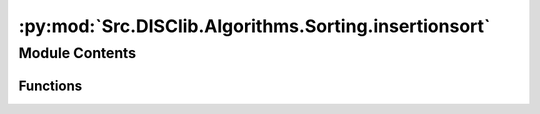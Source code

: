 :py:mod:`Src.DISClib.Algorithms.Sorting.insertionsort`
======================================================

.. py:module:: Src.DISClib.Algorithms.Sorting.insertionsort

.. autoapi-nested-parse::

   Este módulo contiene la implementación del algoritmo de ordenamiento por inserción (insertion sort) creado por Konrad Zuse para ordenar una secuencia de elementos. El algoritmo puede aplicarse a cualquier secuencia de elementos que puedan ser comparados entre sí como los ADT *List* y sus estructuras especificas *ArrayList*, *LinkedList*, *DoubleLinkedList*, *Queue* y *Stack*

   *IMPORTANTE:* Este código y sus especificaciones para Python están basados en las implementaciones propuestas por los siguientes autores/libros:

       #. Algorithms, 4th Edition, Robert Sedgewick y Kevin Wayne.
       #. Data Structure and Algorithms in Python, M.T. Goodrich, R. Tamassia, M.H. Goldwasser.



Module Contents
---------------


Functions
~~~~~~~~~

.. autoapisummary::

   Src.DISClib.Algorithms.Sorting.insertionsort.insertion_sort



.. py:function:: insertion_sort(lst: Src.DISClib.DataStructures.List, sort_crit: Callable[[Src.DISClib.Utils.default.T, Src.DISClib.Utils.default.T], bool]) -> Src.DISClib.DataStructures.List

   *insertion_sort()* ordena una lista de elementos utilizando el algoritmo de ordenamiento por inserción (insertion sort).

   :param lst: La lista a ordenar. Puede ser *ArrayList*, *LinkedList*, *DoubleLinkedList*, *Queue* o *Stack*.
   :type lst: List
   :param sort_crit: Es una función definida por el usuario que representa el criterio de ordenamiento. Recibe dos elementos pertenecientes al ADT **List** y retorna *True* si el primer elemento es menor que el segundo elemento, y *False* en caso contrario.
   :type sort_crit: Callable[[T, T], bool]

   :returns: La lista ordenada.
   :rtype: List


